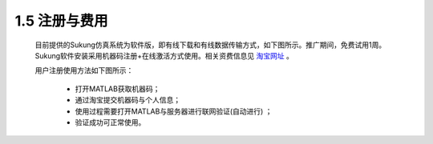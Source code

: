 1.5 注册与费用
--------------

   目前提供的Sukung仿真系统为软件版，即有线下载和有线数据传输方式，如下图所示。推广期间，免费试用1周。Sukung软件安装采用机器码注册+在线激活方式使用。相关资费信息见 `淘宝网址 <https://item.taobao.com/item.htm?id=641308134185>`_ 。

   用户注册使用方法如下图所示：

      -  打开MATLAB获取机器码；
      -  通过淘宝提交机器码与个人信息；
      -  使用过程需要打开MATLAB与服务器进行联网验证(自动进行) ；
      -  验证成功可正常使用。

   .. image:: media/image9.jpg
      :align: center
      :scale: 33 %

   .. image:: media/image10.jpg
      :align: center
      :scale: 33 %